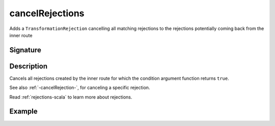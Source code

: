 .. _-cancelRejections-:

cancelRejections
================

Adds a ``TransformationRejection`` cancelling all matching rejections
to the rejections potentially coming back from the inner route

Signature
---------

.. includecode2:: /../../akka-http/src/main/scala/akka/http/scaladsl/server/directives/BasicDirectives.scala
   :snippet: cancelRejections

Description
-----------

Cancels all rejections created by the inner route for which the condition argument function returns ``true``.

See also :ref:`-cancelRejection-`, for canceling a specific rejection.

Read :ref:`rejections-scala` to learn more about rejections.

Example
-------

.. includecode2:: ../../../../code/docs/http/scaladsl/server/directives/BasicDirectivesExamplesSpec.scala
   :snippet: cancelRejections-filter-example
